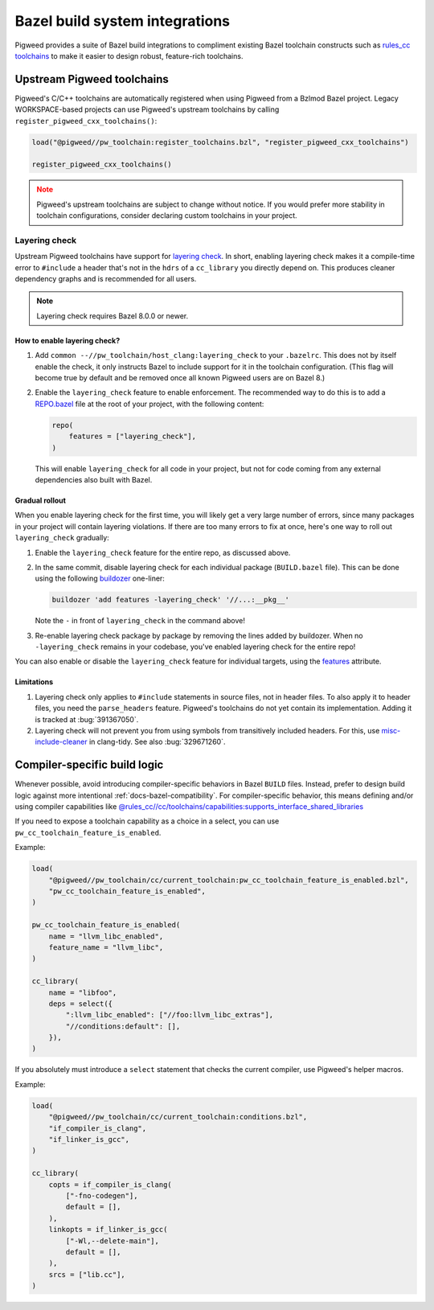 .. _module-pw_toolchain-bazel:

===============================
Bazel build system integrations
===============================
Pigweed provides a suite of Bazel build integrations to compliment existing
Bazel toolchain constructs such as `rules_cc toolchains <https://github.com/bazelbuild/rules_cc/blob/main/cc/toolchains/README.md>`_
to make it easier to design robust, feature-rich toolchains.

.. _module-pw_toolchain-bazel-upstream-pigweed-toolchains:

---------------------------
Upstream Pigweed toolchains
---------------------------
Pigweed's C/C++ toolchains are automatically registered when using Pigweed from
a Bzlmod Bazel project. Legacy WORKSPACE-based projects can use Pigweed's
upstream toolchains by calling ``register_pigweed_cxx_toolchains()``:

.. code-block:: py

   load("@pigweed//pw_toolchain:register_toolchains.bzl", "register_pigweed_cxx_toolchains")

   register_pigweed_cxx_toolchains()


.. admonition:: Note
   :class: warning

   Pigweed's upstream toolchains are subject to change without notice. If you
   would prefer more stability in toolchain configurations, consider declaring
   custom toolchains in your project.

Layering check
==============
Upstream Pigweed toolchains have support for `layering check
<https://maskray.me/blog/2022-09-25-layering-check-with-clang>`__. In short,
enabling layering check makes it a compile-time error to ``#include`` a header
that's not in the ``hdrs`` of a ``cc_library`` you directly depend on. This
produces cleaner dependency graphs and is recommended for all users.

.. admonition:: Note

   Layering check requires Bazel 8.0.0 or newer.


How to enable layering check?
-----------------------------
#. Add ``common --//pw_toolchain/host_clang:layering_check`` to your
   ``.bazelrc``. This does not by itself enable the check, it only instructs
   Bazel to include support for it in the toolchain configuration. (This flag
   will become true by default and be removed once all known Pigweed users are
   on Bazel 8.)
#. Enable the ``layering_check`` feature to enable enforcement. The recommended
   way to do this is to add a `REPO.bazel
   <https://bazel.build/external/overview#repo.bazel>`__ file at the root of
   your project, with the following content:

   .. code-block:: py

      repo(
          features = ["layering_check"],
      )

   This will enable ``layering_check`` for all code in your project, but not for
   code coming from any external dependencies also built with Bazel.

Gradual rollout
---------------
When you enable layering check for the first time, you will likely get a very
large number of errors, since many packages in your project will contain
layering violations. If there are too many errors to fix at once, here's one way
to roll out ``layering_check`` gradually:

#. Enable the ``layering_check`` feature for the entire repo, as discussed
   above.
#. In the same commit, disable layering check for each individual package
   (``BUILD.bazel`` file). This can be done using the following `buildozer
   <https://github.com/bazelbuild/buildtools/blob/main/buildozer/README.md>`__
   one-liner:

   .. code-block:: console

      buildozer 'add features -layering_check' '//...:__pkg__'

   Note the ``-`` in front of ``layering_check`` in the command above!

#. Re-enable layering check package by package by removing the lines added by
   buildozer. When no ``-layering_check`` remains in your codebase, you've
   enabled layering check for the entire repo!

You can also enable or disable the ``layering_check`` feature for individual
targets, using the `features
<https://bazel.build/reference/be/common-definitions#common.features>`__
attribute.

Limitations
-----------
#. Layering check only applies to ``#include`` statements in source files, not
   in header files. To also apply it to header files, you need the
   ``parse_headers`` feature. Pigweed's toolchains do not yet contain its
   implementation. Adding it is tracked at :bug:`391367050`.
#. Layering check will not prevent you from using symbols from transitively
   included headers. For this, use `misc-include-cleaner
   <https://clang.llvm.org/extra/clang-tidy/checks/misc/include-cleaner.html>`__
   in clang-tidy.  See also :bug:`329671260`.

.. _module-pw_toolchain-bazel-compiler-specific-logic:

-----------------------------
Compiler-specific build logic
-----------------------------
Whenever possible, avoid introducing compiler-specific behaviors in Bazel
``BUILD`` files. Instead, prefer to design build logic against
more intentional :ref:`docs-bazel-compatibility`. For compiler-specific
behavior, this means defining and/or using compiler capabilities like
`@rules_cc//cc/toolchains/capabilities:supports_interface_shared_libraries <https://github.com/bazelbuild/rules_cc/blob/main/cc/toolchains/capabilities/BUILD>`__

If you need to expose a toolchain capability as a choice in a select, you
can use ``pw_cc_toolchain_feature_is_enabled``.

Example:

.. code-block:: py

   load(
       "@pigweed//pw_toolchain/cc/current_toolchain:pw_cc_toolchain_feature_is_enabled.bzl",
       "pw_cc_toolchain_feature_is_enabled",
   )

   pw_cc_toolchain_feature_is_enabled(
       name = "llvm_libc_enabled",
       feature_name = "llvm_libc",
   )

   cc_library(
       name = "libfoo",
       deps = select({
           ":llvm_libc_enabled": ["//foo:llvm_libc_extras"],
           "//conditions:default": [],
       }),
   )

If you absolutely must introduce a ``select`` statement that checks the current
compiler, use Pigweed's helper macros.

Example:

.. code-block:: py

   load(
       "@pigweed//pw_toolchain/cc/current_toolchain:conditions.bzl",
       "if_compiler_is_clang",
       "if_linker_is_gcc",
   )

   cc_library(
       copts = if_compiler_is_clang(
           ["-fno-codegen"],
           default = [],
       ),
       linkopts = if_linker_is_gcc(
           ["-Wl,--delete-main"],
           default = [],
       ),
       srcs = ["lib.cc"],
   )
